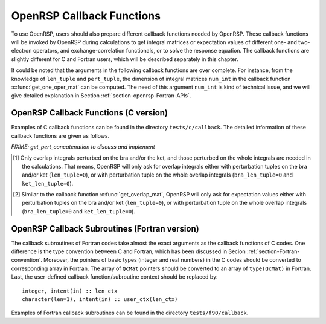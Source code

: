 .. _chapter-callback-functions:

OpenRSP Callback Functions
==========================

To use OpenRSP, users should also prepare different callback functions
needed by OpenRSP. These callback functions will be invoked by OpenRSP
during calculations to get integral matrices or expectation values of
different one- and two-electron operators, and exchange-correlation
functionals, or to solve the response equation. The callback functions
are slightly different for C and Fortran users, which will be described
separately in this chapter.

It could be noted that the arguments in the following callback functions
are over complete. For instance, from the knowledge of ``len_tuple`` and
``pert_tuple``, the dimension of integral matrices ``num_int`` in the
callback function :c:func:`get_one_oper_mat` can be computed. The need
of this argument ``num_int`` is kind of technical issue, and we will give
detailed explanation in Section :ref:`section-openrsp-Fortran-APIs`.

OpenRSP Callback Functions (C version)
--------------------------------------

Examples of C callback functions can be found in the directory
``tests/c/callback``. The detailed information of these callback
functions are given as follows.

.. c:function:: QVoid get_pert_concatenation(pert_label, num_cat_comps, rank_cat_comps, num_sub_tuples, len_sub_tuples, user_ctx, rank_sub_comps)

   Callback function for getting the ranks of components of sub-perturbation
   tuples (with same perturbation label) for given ranks of components of the
   corresponding concatenated perturbation tuple, the last argument for the
   function :c:func:`OpenRSPSetPerturbations`.

   :param pert_label: the perturbation label
   :type pert_label: QInt
   :param num_cat_comps: number of components of the concatenated perturbation
       tuple
   :type num_cat_comps: QInt
   :param rank_cat_comps: ranks of components of the concatenated perturbation
       tuple, size is ``num_cat_comps``
   :type rank_cat_comps: QInt\*
   :param num_sub_tuples: number of sub-perturbation tuples to construct the
       concatenated perturbation tuple
   :type num_sub_tuples: QInt
   :param len_sub_tuples: length of each sub-perturbation tuple, size is
       ``num_sub_tuples``; so that the length of the concatenated perturbation
       is ``sum(len_sub_tuples)``
   :type len_sub_tuples: QInt\*
   :param user_ctx: user-defined callback function context
   :type user_ctx: QVoid\*
   :var rank_sub_comps: ranks of components of sub-perturbation tuples for
       the corresponding component of the concatenated perturbation tuple,
       size is ``num_sub_tuples*num_cat_comps``, and arranged as
       ``[num_cat_comps][num_sub_tuples]``
   :vartype rank_sub_comps: QInt\*
   :rtype: QVoid

*FIXME: get_pert_concatenation to discuss and implement*

.. c:function:: QVoid get_overlap_mat(bra_len_tuple, bra_pert_tuple, ket_len_tuple, ket_pert_tuple, len_tuple, pert_tuple, user_ctx, num_int, val_int)

   Callback function for getting integral matrices of overlap integrals,
   the second last argument for the function :c:func:`OpenRSPSetPDBS`.

   :param bra_len_tuple: length of the perturbation tuple on the bra
   :type bra_len_tuple: QInt
   :param bra_pert_tuple: perturbation tuple on the bra,
       size is ``bra_len_tuple``
   :type bra_pert_tuple: QInt\*
   :param ket_len_tuple: length of the perturbation tuple on the ket
   :type ket_len_tuple: QInt
   :param ket_pert_tuple: perturbation tuple on the ket,
       size is ``ket_len_tuple``
   :type ket_pert_tuple: QInt\*
   :param len_tuple: length of perturbation tuple on the overlap integrals
   :type len_tuple: QInt
   :param pert_tuple: perturbation tuple on the overlap integrals, size is
       ``len_tuple`` [#]_
   :type pert_tuple: QInt\*
   :param user_ctx: user-defined callback function context
   :type user_ctx: QVoid\*
   :param num_int: number of the integral matrices, as the product of
       the sizes of perturbations on the bra, the ket and both of them,
       which are specified by the perturbation tuples on the bra
       (``bra_pert_tuple``), the ket (``ket_pert_tuple``) and overlap
       integrals (``pert_tuple``)
   :type num_int: QInt
   :var val_int: the integral matrices to be returned, size is ``num_int``,
       and arranged as ``[pert_tuple][bra_pert_tuple][ket_pert_tuple]``
   :vartype val_int: QcMat\*[]
   :rtype: QVoid

.. [#] Only overlap integrals perturbed on the bra and/or the ket, and those
       perturbed on the whole integrals are needed in the calculations. That
       means, OpenRSP will only ask for overlap integrals either with perturbation
       tuples on the bra and/or ket (``len_tuple=0``), or with perturbation
       tuple on the whole overlap integrals (``bra_len_tuple=0`` and
       ``ket_len_tuple=0``).

.. c:function:: QVoid get_overlap_exp(bra_len_tuple, bra_pert_tuple, ket_len_tuple, ket_pert_tuple, len_tuple, pert_tuple, num_dmat, dens_mat, user_ctx, num_exp, val_exp)

   Callback function for getting expectation values of overlap integrals,
   the last argument for the function :c:func:`OpenRSPSetPDBS`.

   :param bra_len_tuple: length of the perturbation tuple on the bra
   :type bra_len_tuple: QInt
   :param bra_pert_tuple: perturbation tuple on the bra,
       size is ``bra_len_tuple``
   :type bra_pert_tuple: QInt\*
   :param ket_len_tuple: length of the perturbation tuple on the ket
   :type ket_len_tuple: QInt
   :param ket_pert_tuple: perturbation tuple on the ket,
       size is ``ket_len_tuple``
   :type ket_pert_tuple: QInt\*
   :param len_tuple: length of perturbation tuple on the overlap integrals
   :type len_tuple: QInt
   :param pert_tuple: perturbation tuple on the overlap integrals, size is
       ``len_tuple`` [#]_
   :type pert_tuple: QInt\*
   :param num_dmat: number of atomic orbital (AO) based density matrices
   :type num_dmat: QInt
   :param dens_mat: the AO based density matrices
   :type dens_mat: QcMat\*[]
   :param user_ctx: user-defined callback function context
   :type user_ctx: QVoid\*
   :param num_exp: number of expectation values, as the product of the sizes
       of perturbations on the bra, the ket and overlap integrals and the
       number of density matrices (``num_dmat``)
   :type num_exp: QInt
   :var val_exp: the expectation values to be returned, size is ``num_exp``,
       and arranged as ``[num_dmat][pert_tuple][bra_pert_tuple][ket_pert_tuple]``
   :vartype val_exp: QReal\*
   :rtype: QVoid

.. [#] Similar to the callback function :c:func:`get_overlap_mat`, OpenRSP will
       only ask for expectation values either with perturbation tuples on the
       bra and/or ket (``len_tuple=0``), or with perturbation tuple on the whole
       overlap integrals (``bra_len_tuple=0`` and ``ket_len_tuple=0``).

.. c:function:: QVoid get_one_oper_mat(len_tuple, pert_tuple, user_ctx, num_int, val_int)

   Callback function for getting integral matrices of a one-electron operator,
   the second last argument for the function :c:func:`OpenRSPAddOneOper`.

   :param len_tuple: length of perturbation tuple on the one-electron operator
   :type len_tuple: QInt
   :param pert_tuple: perturbation tuple on the one-electron operator, size is
       ``len_tuple``
   :type pert_tuple: QInt\*
   :param user_ctx: user-defined callback function context
   :type user_ctx: QVoid\*
   :param num_int: number of the integral matrices, as the size of perturbations
       (specified by the perturbation tuple ``pert_tuple``)
   :type num_int: QInt
   :var val_int: the integral matrices to be returned, size is ``num_int``
   :vartype val_int: QcMat\*[]
   :rtype: QVoid

.. c:function:: QVoid get_one_oper_exp(len_tuple, pert_tuple, num_dmat, dens_mat, user_ctx, num_exp, val_exp)

   Callback function for getting expectation values of a one-electron operator,
   the last argument for the function :c:func:`OpenRSPAddOneOper`.

   :param len_tuple: length of perturbation tuple on the one-electron operator
   :type len_tuple: QInt
   :param pert_tuple: perturbation tuple on the one-electron operator, size is
       ``len_tuple``
   :type pert_tuple: QInt\*
   :param num_dmat: number of AO based density matrices
   :type num_dmat: QInt
   :param dens_mat: the AO based density matrices
   :type dens_mat: QcMat\*[]
   :param user_ctx: user-defined callback function context
   :type user_ctx: QVoid\*
   :param num_exp: number of expectation values, as the product of the size
       of perturbations on the one-electron operator (specified by the
       perturbation tuple ``pert_tuple``) and the number of density matrices
       (``num_dmat``)
   :type num_exp: QInt
   :var val_exp: the expectation values to be returned, size is ``num_exp``,
       and arranged as ``[num_dmat][pert_tuple]``
   :vartype val_exp: QReal\*
   :rtype: QVoid

.. c:function:: QVoid get_two_oper_mat(len_tuple, pert_tuple, num_dmat, dens_mat, user_ctx, num_int, val_int)

   Callback function for getting integral matrices of a two-electron operator,
   the second last argument for the function :c:func:`OpenRSPAddTwoOper`.

   :param len_tuple: length of perturbation tuple on the two-electron operator
   :type len_tuple: QInt
   :param pert_tuple: perturbation tuple on the two-electron operator, size is
       ``len_tuple``
   :type pert_tuple: QInt\*
   :param num_dmat: number of AO based density matrices
   :type num_dmat: QInt
   :param dens_mat: the AO based density matrices (:math:`\boldsymbol{D}`)
       for calculating :math:`\boldsymbol{G}^{\texttt{pert\_tuple}}(\boldsymbol{D})`
   :type dens_mat: QcMat\*[]
   :param user_ctx: user-defined callback function context
   :type user_ctx: QVoid\*
   :param num_int: number of the integral matrices, as the product of the
       size of perturbations on the two-electron operator (specified by
       the perturbation tuple ``pert_tuple``) and the number of AO based
       density matrices (``num_dmat``)
   :type num_int: QInt
   :var val_int: the integral matrices to be returned, size is ``num_int``,
       and arranged as ``[num_dmat][pert_tuple]``
   :vartype val_int: QcMat\*[]
   :rtype: QVoid

.. c:function:: QVoid get_two_oper_exp(len_tuple, pert_tuple, len_dmat_tuple, num_LHS_dmat, LHS_dens_mat, num_RHS_dmat, RHS_dens_mat, user_ctx, num_exp, val_exp)

   Callback function for getting expectation values of a two-electron operator,
   the last argument for the function :c:func:`OpenRSPAddTwoOper`.

   :param len_tuple: length of perturbation tuple on the two-electron operator
   :type len_tuple: QInt
   :param pert_tuple: perturbation tuple on the two-electron operator, size is
       ``len_tuple``
   :type pert_tuple: QInt\*
   :param len_dmat_tuple: length of different perturbation tuples of the
       left-hand-side (LHS) and right-hand-side (RHS) AO based density
       matrices passed; for instance, if the LHS density matrices passed
       are (:math:`\boldsymbol{D}`, :math:`\boldsymbol{D}^{a}`,
       :math:`\boldsymbol{D}^{b}`, :math:`\boldsymbol{D}^{ab}`), and the
       RHS density matrices passed are (:math:`\boldsymbol{D}^{b}`,
       :math:`\boldsymbol{D}^{c}`, :math:`\boldsymbol{D}^{bc}`,
       :math:`\boldsymbol{D}^{d}`), then ``len_dmat_tuple`` equals to 4,
       and that means we want to calculate
       :math:`\mathrm{Tr}[\boldsymbol{G}^{\texttt{pert\_tuple}}(\boldsymbol{D})\boldsymbol{D}^{b}]`,
       :math:`\mathrm{Tr}[\boldsymbol{G}^{\texttt{pert\_tuple}}(\boldsymbol{D}^{a})\boldsymbol{D}^{c}]`,
       :math:`\mathrm{Tr}[\boldsymbol{G}^{\texttt{pert\_tuple}}(\boldsymbol{D}^{b})\boldsymbol{D}^{bc}]`,
       and :math:`\mathrm{Tr}[\boldsymbol{G}^{\texttt{pert\_tuple}}(\boldsymbol{D}^{ab})\boldsymbol{D}^{d}]`
   :type len_dmat_tuple: QInt
   :param num_LHS_dmat: number of LHS AO based density matrices passed for
       each LHS density matrix perturbation tuple, size is ``len_dmat_tuple``;
       sticking with the above example, ``num_LHS_dmat`` will be
       ``{1, N_a, N_b, N_ab}`` where ``N_a``, ``N_b`` and ``N_ab`` are
       respectively the numbers of density matrices for the density matrix
       perturbation tuples ``a``, ``b`` and ``ab``
   :type num_LHS_dmat: QInt\*
   :param LHS_dens_mat: the LHS AO based density matrices (:math:`\boldsymbol{D}_{\text{LHS}}`)
       for calculating
       :math:`\mathrm{Tr}[\boldsymbol{G}^{\texttt{pert\_tuple}}(\boldsymbol{D}_{\text{LHS}})\boldsymbol{D}_{\text{RHS}}]`,
       size is :math:`\sum_{\texttt{i}=0}^{\texttt{len\_dmat\_tuple}-1}` ``num_LHS_dmat[i]``
   :type LHS_dens_mat: QcMat\*[]
   :param num_RHS_dmat: number of RHS AO based density matrices passed for
       each RHS density matrix perturbation tuple, size is ``len_dmat_tuple``;
       sticking with the above example, ``num_RHS_dmat`` will be
       ``{N_b, N_c, N_bc, N_d}`` where ``N_b``, ``N_c`` ``N_bc`` and ``N_d``
       are respectively the numbers of density matrices for the density matrix
       perturbation tuples ``b``, ``c``, ``bc`` and ``d``
   :type num_RHS_dmat: QInt\*
   :param RHS_dens_mat: the RHS AO based density matrices (:math:`\boldsymbol{D}_{\text{RHS}}`)
       for calculating
       :math:`\mathrm{Tr}[\boldsymbol{G}^{\texttt{pert\_tuple}}(\boldsymbol{D}_{\text{LHS}})\boldsymbol{D}_{\text{RHS}}]`,
       size is :math:`\sum_{\texttt{i}=0}^{\texttt{len\_dmat\_tuple}-1}` ``num_RHS_dmat[i]``
   :type RHS_dens_mat: QcMat\*[]
   :param user_ctx: user-defined callback function context
   :type user_ctx: QVoid\*
   :param num_exp: number of expectation values, as the product of the size
       of perturbations on the two-electron operator (specified by the perturbation
       tuple ``pert_tuple``) and the number of pairs of LHS and RHS density
       matrices, and the number of pairs of LHS and RHS density matrices
       can be computed as :math:`\sum_{\texttt{i}=0}^{\texttt{len\_dmat\_tuple}-1}`
       ``num_LHS_dmat[i]`` :math:`\times` ``num_RHS_dmat[i]``
   :type num_exp: QInt
   :var val_exp: the expectation values to be returned, size is ``num_exp``,
       and arranged as ``[len_dmat_tuple][num_LHS_dmat][num_RHS_dmat][pert_tuple]``
   :vartype val_exp: QReal\*
   :rtype: QVoid

.. c:function:: QVoid get_xc_fun_mat(len_tuple, pert_tuple, num_freq_configs, len_dmat_tuple, idx_dmat_tuple, num_dmat, dens_mat, user_ctx, num_int, val_int)

   Callback function for getting integral matrices of XC functional,
   the second last argument for the function :c:func:`OpenRSPAddXCFun`.

   :param len_tuple: length of perturbation tuple on the XC functional
   :type len_tuple: QInt
   :param pert_tuple: perturbation tuple on the XC functional, size is
       ``len_tuple``
   :type pert_tuple: QInt\*
   :param num_freq_configs: the number of different frequency configurations
       to be considered for the perturbation tuple specified by ``pert_tuple``
   :type num_freq_configs: QInt
   :param len_dmat_tuple: the number of different perturbation tuples of the
       AO based density matrices passed; for instance, the complete density
       matrix perturbation tuples (canonically ordered) for a property
       :math:`\mathcal{E}^{abc}` (i.e. the perturbation tuple ``pert_tuple``
       is ``abc``) are (:math:`\boldsymbol{D}`, :math:`\boldsymbol{D}^{a}`,
       :math:`\boldsymbol{D}^{b}`, :math:`\boldsymbol{D}^{c}`,
       :math:`\boldsymbol{D}^{ab}`, :math:`\boldsymbol{D}^{ac}`,
       :math:`\boldsymbol{D}^{bc}`), and with the :math:`(0,2)` rule, the
       relevant density matrix perturbation tuples become (:math:`\boldsymbol{D}`,
       :math:`\boldsymbol{D}^{b}`, :math:`\boldsymbol{D}^{c}`,
       :math:`\boldsymbol{D}^{bc}`) that gives the ``len_dmat_tuple`` as 4
   :type len_dmat_tuple: QInt
   :param idx_dmat_tuple: indices of the density matrix perturbation tuples passed
       (canonically ordered), size is ``len_dmat_tuple``; sticking with the above
       example, the density matrix perturbation tuples passed are (:math:`\boldsymbol{D}`,
       :math:`\boldsymbol{D}^{b}`, :math:`\boldsymbol{D}^{c}`, :math:`\boldsymbol{D}^{bc}`)
       and their associated indices ``idx_dmat_tuple`` is ``{1, 3, 4, 7}`` because these
       numbers correspond to the positions of the ":math:`(k,n)`-surviving" perturbation
       tuples in the canonically ordered complete density matrix perturbation tuples
   :type idx_dmat_tuple: QInt\*
   :param num_dmat: number of collected AO based density matrices for the passed
       density matrix perturbation tuples (specified by ``idx_dmat_tuple``) and
       all frequency configurations, that is ``num_freq_configs``
       :math:`\times\sum_{\text{i}=0}^{\texttt{len\_dmat\_tuple}-1}N_{\text{i}}`,
       where :math:`N_{\text{i}}` is the number of density matrices for the
       density matrix perturbation tuple ``idx_dmat_tuple[i]`` for a frequency
       configuration
   :type num_dmat: QInt
   :param dens_mat: the collected AO based density matrices, size is ``num_dmat``,
       and arranged as ``[num_freq_configs][idx_dmat_tuple]``
   :type dens_mat: QcMat\*[]
   :param user_ctx: user-defined callback function context
   :type user_ctx: QVoid\*
   :param num_int: number of the integral matrices, equals to the product of
       the size of perturbations on the XC functional (specified by the
       perturbation tuple ``pert_tuple``) and the number of different frequency
       configurations ``num_freq_configs``
   :type num_int: QInt
   :var val_int: the integral matrices to be returned, size is ``num_int``,
       and arranged as ``[num_freq_configs][pert_tuple]``
   :vartype val_int: QcMat\*[]
   :rtype: QVoid

.. c:function:: QVoid get_xc_fun_exp(len_tuple, pert_tuple, num_freq_configs, len_dmat_tuple, idx_dmat_tuple, num_dmat, dens_mat, user_ctx, num_exp, val_exp)

   Callback function for getting expectation values of XC functional,
   the last argument for the function :c:func:`OpenRSPAddXCFun`.

   :param len_tuple: length of perturbation tuple on the XC functional
   :type len_tuple: QInt
   :param pert_tuple: perturbation tuple on the XC functional, size is
       ``len_tuple``
   :type pert_tuple: QInt\*
   :param num_freq_configs: the number of different frequency configurations
       to be considered for the perturbation tuple specified by ``pert_tuple``
   :type num_freq_configs: QInt
   :param len_dmat_tuple: the number of different perturbation tuples of the
       AO based density matrices passed
   :type len_dmat_tuple: QInt
   :param idx_dmat_tuple: indices of the density matrix perturbation tuples passed
       (canonically ordered), size is ``len_dmat_tuple``
   :type idx_dmat_tuple: QInt\*
   :param num_dmat: number of collected AO based density matrices for the passed
       density matrix perturbation tuples (specified by ``idx_dmat_tuple``) and
       all frequency configurations, that is ``num_freq_configs``
       :math:`\times\sum_{\text{i}=0}^{\texttt{len\_dmat\_tuple}-1}N_{\text{i}}`,
       where :math:`N_{\text{i}}` is the number of density matrices for the
       density matrix perturbation tuple ``idx_dmat_tuple[i]`` for a frequency
       configuration
   :type num_dmat: QInt
   :param dens_mat: the collected AO based density matrices, size is ``num_dmat``,
       and arranged as ``[num_freq_configs][idx_dmat_tuple]``
   :type dens_mat: QcMat\*[]
   :param user_ctx: user-defined callback function context
   :type user_ctx: QVoid\*
   :param num_exp: number of the expectation values, equals to the product of
       the size of perturbations on the XC functional (specified by the
       perturbation tuple ``pert_tuple``) and the number of different frequency
       configurations ``num_freq_configs``
   :type num_exp: QInt
   :var val_exp: the expectation values to be returned, size is ``num_exp``,
       and arranged as ``[num_freq_configs][pert_tuple]``
   :vartype val_exp: QReal\*
   :rtype: QVoid

.. c:function:: QVoid get_nuc_contrib(len_tuple, pert_tuple, user_ctx, size_pert, val_nuc)

   Callback function for getting the nuclear contributions, the last argument
   for the function :c:func:`OpenRSPSetNucContributions`.

   :param len_tuple: length of perturbation tuple on the nuclear Hamiltonian
   :type len_tuple: QInt
   :param pert_tuple: perturbation tuple on the nuclear Hamiltonian, size is
       ``len_tuple``
   :type pert_tuple: QInt\*
   :param user_ctx: user-defined callback function context
   :type user_ctx: QVoid\*
   :param size_pert: size of the perturbations on the nuclear Hamiltonian,
       as specified by ``pert_tuple``
   :type size_pert: QInt
   :var val_nuc: the nuclear contributions to be returned, size is ``size_pert``
   :vartype val_nuc: QReal\*
   :rtype: QVoid

.. c:function:: QVoid get_linear_rsp_solution(num_freq_sums, freq_sums, size_pert, RHS_mat, user_ctx, rsp_param)

   Callback function for the linear response equation solver, the last argument
   for the function :c:func:`OpenRSPSetLinearRSPSolver`.

   :param num_freq_sums: number of complex frequency sums on the left hand side
       of the linear response equation
   :type num_freq_sums: QInt
   :param freq_sums: the complex frequency sums on the left hand side, size is
       ``2`` :math:`\times` ``num_freq_sums``, the real and imaginary parts of
       each frequency sum are consecutive in memory
   :type freq_sums: QReal\*
   :param size_pert: size of perturbations acting on the time-dependent
       self-consistent-field (TDSCF) equation
   :type size_pert: QInt
   :param RHS_mat: RHS matrices, size is ``num_freq_sums`` :math:`\times`
       ``size_pert``, and arranged as ``[size_pert][num_freq_sums]``
   :type RHS_mat: QcMat\*[]
   :param user_ctx: user-defined callback function context
   :type user_ctx: QVoid\*
   :var rsp_param: solved response parameters, size is ``num_freq_sums``
       :math:`\times` ``size_pert``, and arranged as ``[size_pert][num_freq_sums]``
   :vartype rsp_param: QcMat\*[]
   :rtype: QVoid

.. Host programs will call OpenRSP by sending the excited states, so that we
   do not need the callback function get_rsp_eigen_solution
.. .. c:function:: QVoid get_rsp_eigen_solution(num_excit, eigen_val, user_ctx, eigen_vec)
 
    Callback function for the response eigenvalue equation solver, the last argument
    for the function :c:func:`OpenRSPSetRSPEigenSolver`.
 
    :param num_excit: number of excitations to be solved
    :type num_excit: QInt
    :param eigen_val: solved excitation energies, size is ``num_excit``
    :type eigen_val: QReal\*
    :param user_ctx: user-defined callback function context
    :type user_ctx: QVoid\*
    :var eigen_vec: eigenvectors solved from the eigenvalue problem,
        size is ``num_excit``
    :vartype eigen_vec: QcMat\*[]
    :rtype: QVoid

OpenRSP Callback Subroutines (Fortran version)
----------------------------------------------

The callback subroutines of Fortran codes take almost the exact arguments as
the callback functions of C codes. One difference is the type convention
between C and Fortran, which has been discussed in Secion :ref:`section-Fortran-convention`.
Moreover, the pointers of basic types (integer and real numbers) in the C
codes should be converted to corresponding array in Fortran. The array of
``QcMat`` pointers should be converted to an array of ``type(QcMat)`` in Fortran.
Last, the user-defined callback function/subroutine context should be replaced
by::

    integer, intent(in) :: len_ctx
    character(len=1), intent(in) :: user_ctx(len_ctx)

Examples of Fortran callback subroutines can be found in the directory
``tests/f90/callback``.

